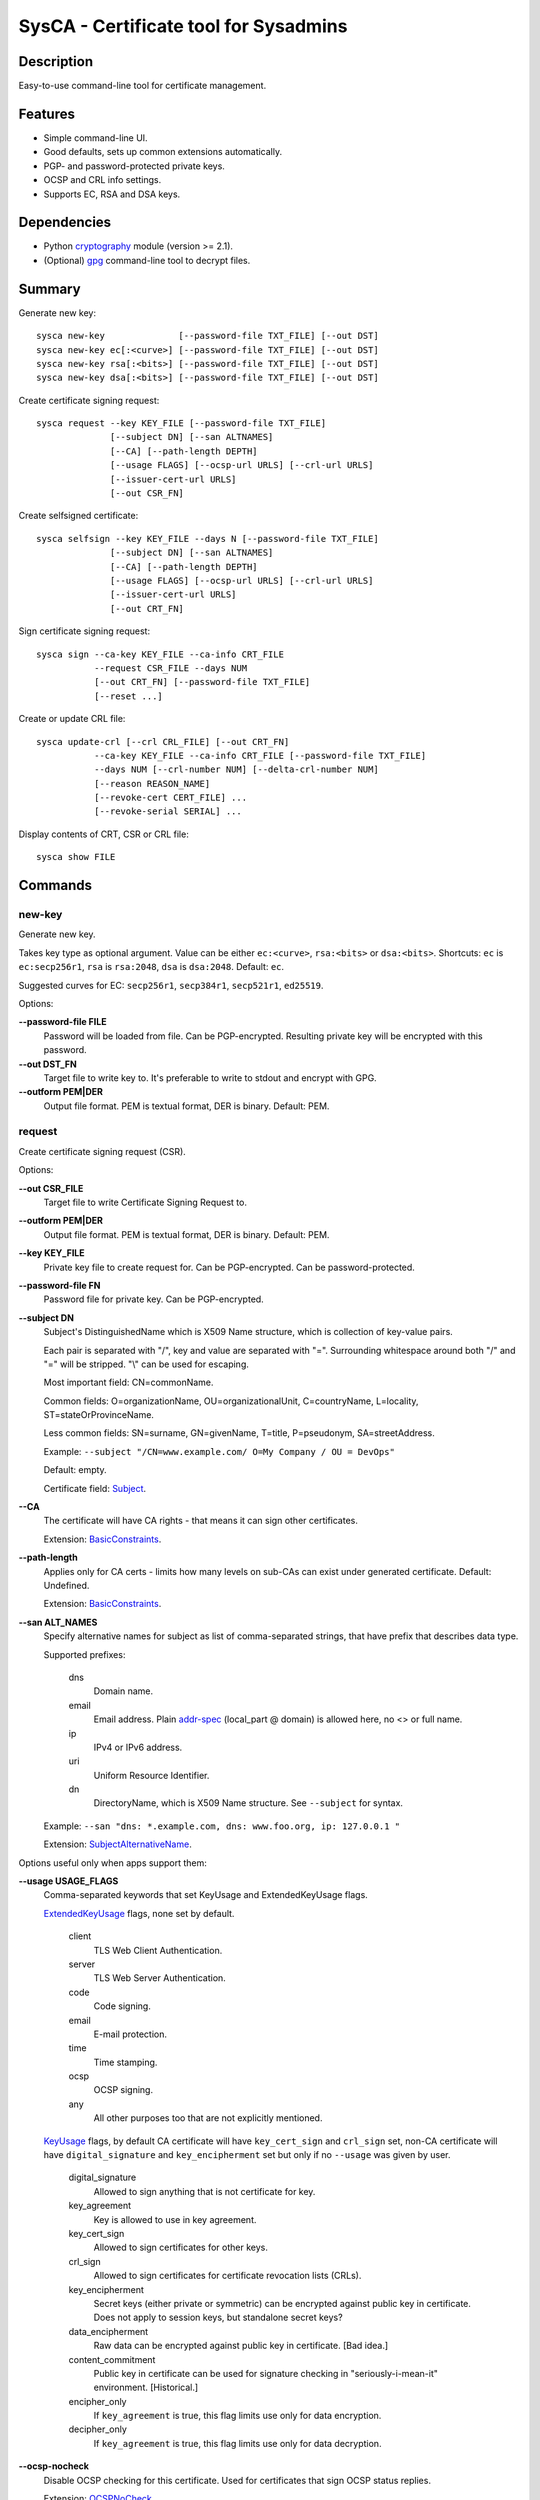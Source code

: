 SysCA - Certificate tool for Sysadmins
======================================

Description
-----------

Easy-to-use command-line tool for certificate management.

Features
--------

- Simple command-line UI.
- Good defaults, sets up common extensions automatically.
- PGP- and password-protected private keys.
- OCSP and CRL info settings.
- Supports EC, RSA and DSA keys.

Dependencies
------------

- Python `cryptography`_ module (version >= 2.1).
- (Optional) `gpg`_ command-line tool to decrypt files.

.. _cryptography: https://cryptography.io/
.. _gpg: https://www.gnupg.org/

Summary
-------

Generate new key::

    sysca new-key              [--password-file TXT_FILE] [--out DST]
    sysca new-key ec[:<curve>] [--password-file TXT_FILE] [--out DST]
    sysca new-key rsa[:<bits>] [--password-file TXT_FILE] [--out DST]
    sysca new-key dsa[:<bits>] [--password-file TXT_FILE] [--out DST]

Create certificate signing request::

    sysca request --key KEY_FILE [--password-file TXT_FILE]
                  [--subject DN] [--san ALTNAMES]
                  [--CA] [--path-length DEPTH]
                  [--usage FLAGS] [--ocsp-url URLS] [--crl-url URLS]
                  [--issuer-cert-url URLS]
                  [--out CSR_FN]

Create selfsigned certificate::

    sysca selfsign --key KEY_FILE --days N [--password-file TXT_FILE]
                  [--subject DN] [--san ALTNAMES]
                  [--CA] [--path-length DEPTH]
                  [--usage FLAGS] [--ocsp-url URLS] [--crl-url URLS]
                  [--issuer-cert-url URLS]
                  [--out CRT_FN]

Sign certificate signing request::

    sysca sign --ca-key KEY_FILE --ca-info CRT_FILE
               --request CSR_FILE --days NUM
               [--out CRT_FN] [--password-file TXT_FILE]
               [--reset ...]

Create or update CRL file::

    sysca update-crl [--crl CRL_FILE] [--out CRT_FN]
               --ca-key KEY_FILE --ca-info CRT_FILE [--password-file TXT_FILE]
               --days NUM [--crl-number NUM] [--delta-crl-number NUM]
               [--reason REASON_NAME]
               [--revoke-cert CERT_FILE] ...
               [--revoke-serial SERIAL] ...

Display contents of CRT, CSR or CRL file::

    sysca show FILE

Commands
--------

new-key
~~~~~~~

Generate new key.

Takes key type as optional argument.  Value can be either ``ec:<curve>``,
``rsa:<bits>`` or ``dsa:<bits>``.  Shortcuts: ``ec`` is ``ec:secp256r1``,
``rsa`` is ``rsa:2048``, ``dsa`` is ``dsa:2048``.  Default: ``ec``.

Suggested curves for EC: ``secp256r1``, ``secp384r1``, ``secp521r1``, ``ed25519``.

Options:

**--password-file FILE**
    Password will be loaded from file.  Can be PGP-encrypted.
    Resulting private key will be encrypted with this password.

**--out DST_FN**
    Target file to write key to.  It's preferable to write to
    stdout and encrypt with GPG.

**--outform PEM|DER**
    Output file format.  PEM is textual format, DER is binary.  Default: PEM.

request
~~~~~~~

Create certificate signing request (CSR).

Options:

**--out CSR_FILE**
    Target file to write Certificate Signing Request to.

**--outform PEM|DER**
    Output file format.  PEM is textual format, DER is binary.  Default: PEM.

**--key KEY_FILE**
    Private key file to create request for.  Can be PGP-encrypted.
    Can be password-protected.

**--password-file FN**
    Password file for private key.  Can be PGP-encrypted.

**--subject DN**
    Subject's DistinguishedName which is X509 Name structure, which is collection
    of key-value pairs.

    Each pair is separated with "/", key and value are separated with "=".
    Surrounding whitespace around both "/" and "=" will be stripped.
    "\\" can be used for escaping.

    Most important field: CN=commonName.

    Common fields: O=organizationName, OU=organizationalUnit, C=countryName,
    L=locality, ST=stateOrProvinceName.

    Less common fields: SN=surname, GN=givenName, T=title, P=pseudonym,
    SA=streetAddress.

    Example: ``--subject "/CN=www.example.com/ O=My Company / OU = DevOps"``

    Default: empty.

    Certificate field: Subject_.

**--CA**
    The certificate will have CA rights - that means it can
    sign other certificates.

    Extension: BasicConstraints_.

**--path-length**
    Applies only for CA certs - limits how many levels on sub-CAs
    can exist under generated certificate.  Default: Undefined.

    Extension: BasicConstraints_.

**--san ALT_NAMES**
    Specify alternative names for subject as list of comma-separated
    strings, that have prefix that describes data type.

    Supported prefixes:

        dns
            Domain name.
        email
            Email address.  Plain addr-spec_ (local_part @ domain) is allowed here,
            no <> or full name.
        ip
            IPv4 or IPv6 address.
        uri
            Uniform Resource Identifier.
        dn
            DirectoryName, which is X509 Name structure.  See ``--subject`` for syntax.

    Example: ``--san "dns: *.example.com, dns: www.foo.org, ip: 127.0.0.1 "``

    Extension: SubjectAlternativeName_.

Options useful only when apps support them:

**--usage USAGE_FLAGS**
    Comma-separated keywords that set KeyUsage and ExtendedKeyUsage flags.

    ExtendedKeyUsage_ flags, none set by default.

        client
            TLS Web Client Authentication.
        server
            TLS Web Server Authentication.
        code
            Code signing.
        email
            E-mail protection.
        time
            Time stamping.
        ocsp
            OCSP signing.
        any
            All other purposes too that are not explicitly mentioned.

    KeyUsage_ flags, by default CA certificate will have ``key_cert_sign`` and ``crl_sign`` set,
    non-CA certificate will have ``digital_signature`` and ``key_encipherment`` set but only
    if no ``--usage`` was given by user.

        digital_signature
            Allowed to sign anything that is not certificate for key.
        key_agreement
            Key is allowed to use in key agreement.
        key_cert_sign
            Allowed to sign certificates for other keys.
        crl_sign
            Allowed to sign certificates for certificate revocation lists (CRLs).
        key_encipherment
            Secret keys (either private or symmetric) can be encrypted against
            public key in certificate.  Does not apply to session keys, but
            standalone secret keys?
        data_encipherment
            Raw data can be encrypted against public key in certificate. [Bad idea.]
        content_commitment
            Public key in certificate can be used for signature checking in
            "seriously-i-mean-it" environment.  [Historical.]
        encipher_only
            If ``key_agreement`` is true, this flag limits use only for data encryption.
        decipher_only
            If ``key_agreement`` is true, this flag limits use only for data decryption.

**--ocsp-nocheck**
    Disable OCSP checking for this certificate.  Used for certificates that
    sign OCSP status replies.

    Extension: OCSPNoCheck_.

**--ocsp-must-staple**
    Requires that TLS handshake must be done with stapled OCSP response
    using ``status_request`` protocol.

    Extension: OCSPMustStaple_.

**--ocsp-must-staple-v2**
    Requires that TLS handshake must be done with stapled OCSP response
    using ``status_request_v2`` protocol.

    Extension: OCSPMustStapleV2_.

**--crl-url URLS**
    List of URLs where certificate revocation lists can be downloaded.

    Extension: CRLDistributionPoints_.

**--ocsp-url URLS**
    List of URL for OCSP endpoint where validity can be checked.

    Extension: AuthorityInformationAccess_.

**--issuer-url URLS**
    List of URLS where parent certificate can be downloaded,
    in case the parent CA is not root CA.  Usually sub-CA certificates
    should be provided during key-agreement (TLS).  This setting
    is for situations where this cannot happen or for fallback
    for badly-configured TLS servers.

    Extension: AuthorityInformationAccess_.

**--exclude-subtrees NAME_PATTERNS**
    Disallow CA to sign subjects that match patterns.  See ``--permit-subtrees``
    for details.

**--permit-subtrees NAME_PATTERNS**
    Allow CA to sign subjects that match patterns.

    Specify patters for subject as list of comma-separated
    strings, that have prefix that describes data type.

    Supported prefixes:

        dns
            Domain name.
        email
            Email address.  Plain addr-spec_ (local_part @ domain) is allowed here,
            no <> or full name.
        net
            IPv4 or IPv6 network.
        uri
            Uniform Resource Identifier.
        dn
            DirectoryName, which is X509 Name structure.  See ``--subject`` for syntax.

    Extension: NameConstraints_.

**--inhibit-any N**
    Disallow special handling of ``any`` policy (2.5.29.32.0)
    after N levels.

    Extension: InhibitAnyPolicy_.

**--require-explicit-policy N**
    Require explicit certificate policy for whole path after N levels.

    Extension: PolicyConstraints_.

**--inhibit-policy-mapping N**
    Disallow policy mapping processing after N levels.

    Extension: PolicyConstraints_.

**--add-policy OID:SPECS**
    Add another PolicyInformation record to certificate with optional qualifiers.

    Usage:

        ``--add-policy OID``
            Just add OID alone.  Recommended usage.

        ``--add-policy OID:SPEC,SPEC``
            Add policy OID with one or more qualifiers.

    Qualifier spec for URI pointer to CPS (Certification Practice Statement): ``|P=URI|``

    Qualifier spec for UserNotice with explicitText and noticeRef: ``|T=explicit_text|O=orgName|N=1:2:3|``

    Extension: CertificatePolicies_.

sign
~~~~

Create signed certificate based on data in request.
Any unsupported extensions in request will cause error.

It will add SubjectKeyIdentifier_ and AuthorityKeyIdentifier_
extensions to final certificate that help to uniquely identify
both subject and issuers public keys.  Also IssuerAlternativeName_
is added as copy of CA cert's SubjectAlternativeName_ extension
if present.

Options:

**--out CRT_FILE**
    Target file to write certificate to.

**--outform PEM|DER**
    Output file format.  PEM is textual format, DER is binary.  Default: PEM.

**--days NUM**
    Lifetime for certificate in days.

**--request CSR_FILE**
    Certificate request file generated by **request** command.

**--ca-key KEY_FILE**
    CA private key file.  Can be PGP-encrypted.
    Can be password-protected.

**--ca-info CRT_FILE**
    CRT file generated by **request** command.  Issuer CA info
    will be loaded from it.

**--password-file FN**
    Password file for CA private key.  Can be PGP-encrypted.

**--reset**
    Do not use any info fields from CSR, reload all info from command line.
    Without it, all info from CSR is kept and command line is ignored.

selfsign
~~~~~~~~

This commands takes same arguments as ``request`` plus ``--days NUM``.
Preferable to use with ``--CA`` and ``--usage`` options.

update-crl
~~~~~~~~~~

Creates or updates Certificate Revocation List file.

CRL file can be either full or delta:

    full
        Contains full set of revoked certificates.
        Options: ``--crl-number=CUR``
    delta
        Contains only certificates missing from older CRL version.
        Options: ``--delta-crl-number=OLD --crl-number=CUR``

CRL file can be either direct or indirect:

    direct
        All revoked certificates belong to signer that issues CRL.
    indirect
        Revoked certificates contain reference to actual CA that issued.
        Set with option: ``--indirect-crl``.

Options for CRL itself:

**--crl FN**
    Load existing file.  Version numbers are reused unless overrided on command line.

**--out FN**
    Write output to file.

**--outform PEM|DER**
    Output file format.  PEM is textual format, DER is binary.  Default: PEM.

**--days NUM**
    Set period that this CRL is valid.

**--ca-key KEY_FILE**
    CA private key file.  Can be PGP-encrypted.  Can be password-protected.

**--ca-info CRT_FILE**
    CA certificate used for signing.

**--crl-number VER**
    Version number for main CRL.

    Extension: CRLNumber_.

**--delta-crl-number VER**
    Version number of prevous CRL that this delta is from.

    Extension: DeltaCRLNumber_.

**--crl-scope SCOPE**
    CRL scope, one of: all, user, ca, attr. Default: all

    This flags shows that CRL contains only specific types of certificates.

        all
            All types.  Default.
        user
            Only user certificates.
        ca
            Only CA certificates.
        attr
            Only attribute certificates.

    Extension: CRLIssuingDistributionPoint_.

**--indirect-crl**
    CRL list can contain revoked certificates not issued by CRL signer.

    Extension: CRLIssuingDistributionPoint_.

**--issuer-urls URLS**
    Override issuer URLs.  Default: taken from signer certificate.

    Extension: CRLAuthorityInformationAccess_.

Options for adding entries:

**--revoke-certs FN [FN ...]**
    Filenames of certificates to add.

**--revoke-serials NUM [NUM ...]**
    Certificate serial numbers to add.

**--reason REASON**
    Revocation reason.  Used for all entries added in one command.  One of:

        key_compromise
            Private key compromise.
        ca_compromise
            CA key compromise.
        affiliation_changed
            Current certificate is obsolete.  Another CA is being responsible.
        superseded
            Current certificate is obsolete.  New certificate has been issued.
        cessation_of_operation
            Current certificate is obsolete.  CA shut down.
        privilege_withdrawn
            Certificate attributes are not valid anymore.
        aa_compromise
            Provider of attributes to certificate has been compromised.
        certificate_hold
            Temporary entry, actual reason will follow later.
        remove_from_crl
            Certificate should not be in CRL anymore.
        unspecified
            Default, means no reason has been provided.

    Extension: CRLReason_.

**--invalidity-date DATE**
    Consider certificate invalid from date.  Optional, if missing
    revocation date is used.

    Extension: CRLInvalidityDate_.

show
~~~~

Display contents of CSR or CRT file.

show-curves
~~~~~~~~~~~

List supported safe curves.  Needs ``--unsafe`` flag to show all supported curves.

Private Key Protection
----------------------

Private keys can be stored unencryped, encrypted with PGP, encrypted with password or both.
Unencrypted keys are good only for testing.  Good practice is to encrypt both CA and
end-entity keys with PGP and use passwords only for keys that can be deployed to servers
with password-protection.

For each key, different set of PGP keys can be used that can decrypt it::

    $ sysca new-key | gpg -aes -r "admin@example.com" -r "backup@example.com" > CA.key.gpg
    $ sysca new-key | gpg -aes -r "admin@example.com" -r "devops@example.com" > server.key.gpg

Example
-------

Self-signed CA example::

    $ sysca new-key | gpg -aes -r "admin@example.com" > TestCA.key.gpg
    $ sysca selfsign --key TestCA.key.gpg --subject "/CN=TestCA/O=Gov" --CA > TestCA.crt

Sign server key::

    $ sysca new-key | gpg -aes -r "admin@example.com" > Server.key.gpg
    $ sysca request --key Server.key.gpg --subject "/CN=web.server.com/O=Gov" > Server.csr
    $ sysca sign --days 365 --request Server.csr --ca-key TestCA.key.gpg --ca-info TestCA.crt > Server.crt


Critical extensions
-------------------

SysCA does not allow tuning of critical_ extension flag,
following extensions are always set as critical when added to certificate:

* BasicConstraints_
* KeyUsage_
* ExtendedKeyUsage_
* NameConstraints_
* PolicyConstraints_
* InhibitAnyPolicy_

All other added extensions will be non-critical.

Compatibility notes
-------------------

Although SysCA allows to set various extension parameters, that does not
mean any software that uses the certificates actually looks or acts on
the extensions.  So it's reasonable to set up only extensions that are
actually used.

.. _Subject: https://tools.ietf.org/html/rfc5280#section-4.1.2.6
.. _BasicConstraints: https://tools.ietf.org/html/rfc5280#section-4.2.1.9
.. _KeyUsage: https://tools.ietf.org/html/rfc5280#section-4.2.1.3
.. _ExtendedKeyUsage: https://tools.ietf.org/html/rfc5280#section-4.2.1.12
.. _CRLDistributionPoints: https://tools.ietf.org/html/rfc5280#section-4.2.1.13
.. _SubjectAlternativeName: https://tools.ietf.org/html/rfc5280#section-4.2.1.6
.. _IssuerAlternativeName: https://tools.ietf.org/html/rfc5280#section-4.2.1.7
.. _AuthorityInformationAccess: https://tools.ietf.org/html/rfc5280#section-4.2.2.1
.. _NameConstraints: https://tools.ietf.org/html/rfc5280#section-4.2.1.10
.. _AuthorityKeyIdentifier: https://tools.ietf.org/html/rfc5280#section-4.2.1.1
.. _SubjectKeyIdentifier: https://tools.ietf.org/html/rfc5280#section-4.2.1.2
.. _addr-spec: https://tools.ietf.org/html/rfc5322#section-3.4.1
.. _OCSPNoCheck: https://tools.ietf.org/html/rfc6960
.. _OCSPMustStaple: https://tools.ietf.org/html/rfc7633
.. _OCSPMustStapleV2: https://tools.ietf.org/html/rfc7633
.. _CRLNumber: https://tools.ietf.org/html/rfc5280#section-5.2.3
.. _DeltaCRLNumber: https://tools.ietf.org/html/rfc5280#section-5.2.4
.. _CRLAuthorityInformationAccess: https://tools.ietf.org/html/rfc5280#section-5.2.7
.. _CRLIssuingDistributionPoint: https://tools.ietf.org/html/rfc5280#section-5.2.5
.. _CRLReason: https://tools.ietf.org/html/rfc5280#section-5.3.1
.. _CRLInvalidityDate: https://tools.ietf.org/html/rfc5280#section-5.3.2
.. _InhibitAnyPolicy: https://tools.ietf.org/html/rfc5280#section-4.2.1.14
.. _PolicyConstraints: https://tools.ietf.org/html/rfc5280#section-4.2.1.11
.. _CertificatePolicies: https://tools.ietf.org/html/rfc5280#section-4.2.1.4
.. _critical: https://tools.ietf.org/html/rfc5280#section-4.2
